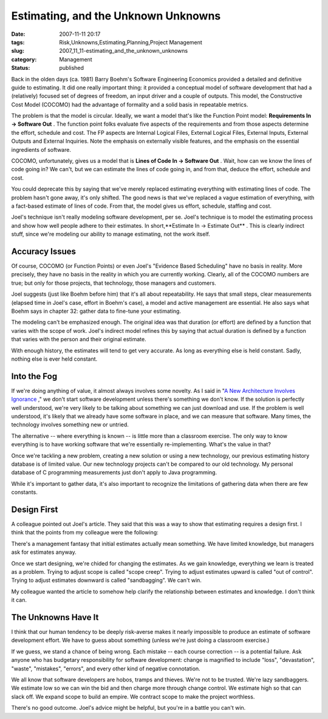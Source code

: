 Estimating, and the Unknown Unknowns
====================================

:date: 2007-11-11 20:17
:tags: Risk,Unknowns,Estimating,Planning,Project Management
:slug: 2007_11_11-estimating_and_the_unknown_unknowns
:category: Management
:status: published







Back in the olden days (ca. 1981) Barry Boehm's Software Engineering Economics provided a detailed and definitive guide to estimating.  It did one really important thing: it provided a conceptual model of software development that had a (relatively) focused set of degrees of freedom, an input driver and a couple of outputs.  This model, the Constructive Cost Model (COCOMO) had the advantage of formality and a solid basis in repeatable metrics.



The problem is that the model is circular.  Ideally, we want a model that's like the Function Point model: **Requirements In → Software Out** .  The function point folks evaluate five aspects of the requirements and from those aspects determine the effort, schedule and cost.  The FP aspects are Internal Logical Files, External Logical Files, External Inputs, External Outputs and External Inquiries.  Note the emphasis on externally visible features, and the emphasis on the essential ingredients of software.



COCOMO, unfortunately, gives us a model that is **Lines of Code In → Software Out** .  Wait, how can we know the lines of code going in?  We can't, but we can estimate the lines of code going in, and from that, deduce the effort, schedule and cost.



You could deprecate this by saying that we've merely replaced estimating everything with estimating lines of code.  The problem hasn't gone away, it's only shifted.  The good news is that we've replaced a vague estimation of everything, with a fact-based estimate of lines of code.  From that, the model gives us effort, schedule, staffing and cost.



Joel's technique isn't really modeling software development, per se.  Joel's technique is to model the estimating process and show how well people adhere to their estimates.  In short,**Estimate In → Estimate Out** .  This is clearly indirect stuff, since we're modeling our ability to manage estimating, not the work itself.



Accuracy Issues
---------------



Of course, COCOMO (or Function Points) or even Joel's "Evidence Based Scheduling" have no basis in reality.  More precisely, they have no basis in the reality in which you are currently working.  Clearly, all of the COCOMO numbers are true; but only for those projects, that technology, those managers and customers.



Joel suggests (just like Boehm before him) that it's all about repeatability.  He says that small steps, clear measurements (elapsed time in Joel's case, effort in Boehm's case), a model and active management are essential.  He also says what Boehm says in chapter 32: gather data to fine-tune your estimating.



The modeling can't be emphasized enough.  The original idea was that duration (or effort) are defined by a function that varies with the scope of work.  Joel's indirect model refines this by saying that actual duration is defined by a function that varies with the person and their original estimate.



With enough history, the estimates will tend to get very accurate.  As long as everything else is held constant.  Sadly, nothing else is ever held constant.



Into the Fog
------------



If we're doing anything of value, it almost always involves some novelty.  As I said in "`A New Architecture Involves Ignorance <{filename}/blog/2006/08/2006_08_22-a_new_architecture_involves_ignorance.rst>`_ ," we don't start software development unless there's something we don't know.  If the solution is perfectly well understood, we're very likely to be talking about something we can just download and use.  If the problem is well understood, it's likely that we already have some software in place, and we can measure that software.  Many times, the technology involves something new or untried.



The alternative -- where everything is known -- is little more than a classroom exercise.  The only way to know everything is to have working software that we're essentially re-implementing.  What's the value in that?



Once we're tackling a new problem, creating a new solution or using a new technology, our previous estimating history database is of limited value.  Our new technology projects can't be compared to our old technology.  My personal database of C programming measurements just don't apply to Java programming.



While it's important to gather data, it's also important to recognize the limitations of gathering data when there are few constants.



Design First
-------------



A colleague pointed out Joel's article.  They said that this was a way to show that estimating requires a design first.  I think that the points from my colleague were the following:



There's a management fantasy that initial estimates actually mean something.  We have limited knowledge, but managers ask for estimates anyway.



Once we start designing, we're chided for changing the estimates.  As we gain knowledge, everything we learn is treated as a problem.  Trying to adjust scope is called "scope creep".  Trying to adjust estimates upward is called "out of control".  Trying to adjust estimates downward is called "sandbagging".  We can't win.



My colleague wanted the article to somehow help clarify the relationship between estimates and knowledge.  I don't think it can.



The Unknowns Have It
--------------------



I think that our human tendency to be deeply risk-averse makes it nearly impossible to produce an estimate of software development effort.  We have to guess about something (unless we're just doing a classroom exercise.)  



If we guess, we stand a chance of being wrong.  Each mistake -- each course correction -- is a potential failure.  Ask anyone who has budgetary responsibility for software development: change is magnified to include "loss", "devastation", "waste", "mistakes", "errors", and every other kind of negative connotation.



We all know that software developers are hobos, tramps and thieves.  We're not to be trusted.  We're lazy sandbaggers.  We estimate low so we can win the bid and then charge more through change control.  We estimate high so that can slack off.  We expand scope to build an empire.  We contract scope to make the project worthless.



There's no good outcome.  Joel's advice might be helpful, but you're in a battle you can't win.





